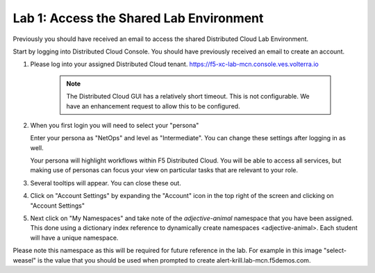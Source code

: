 Lab 1: Access the Shared Lab Environment
========================================

Previously you should have received an email to access the shared Distributed Cloud Lab Environment.

Start by logging into Distributed Cloud Console.  You should have previously received an email to create an account.


#. Please log into your assigned Distributed Cloud tenant. https://f5-xc-lab-mcn.console.ves.volterra.io 

    .. note:: The Distributed Cloud GUI has a relatively short timeout. This is not configurable. We have an enhancement request to allow this to be configured.

#. When you first login you will need to select your "persona"

   Enter your persona as "NetOps" and level as "Intermediate".  You can change these settings after logging in as well.

   Your persona will highlight workflows within F5 Distributed Cloud.  You will be able to access all services, but making use of
   personas can focus your view on particular tasks that are relevant to your role.

#. Several tooltips will appear.  You can close these out.

#. Click on "Account Settings" by expanding the "Account" icon in the top right of the screen and 
   clicking on "Account Settings"

   .. image:: ../images/screenshot-account-settings.png
#. Next click on "My Namespaces" and take note of the `adjective-animal` namespace that you have been assigned. This done using a dictionary index reference to dynamically create namespaces <adjective-animal>. Each student will have a unique namespace.

   .. image:: ../images/screenshot-mynamespaces.png 

Please note this namespace as this will be required for future reference in the lab.  For example in this image "select-weasel" is the value that you should be used when prompted to create alert-krill.lab-mcn.f5demos.com.